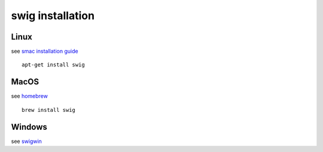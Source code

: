 swig installation
=================

Linux
-----

see `smac installation guide <https://automl.github.io/SMAC3/main/1_installation.html>`__

::

   apt-get install swig

MacOS
-----

see `homebrew <https://formulae.brew.sh/formula/swig>`__

::

   brew install swig

Windows
-------

see `swigwin <https://www.swig.org/download.html>`__
